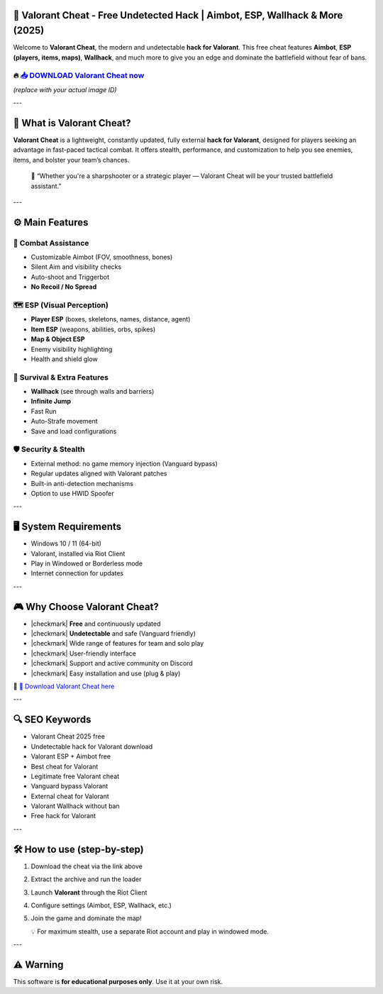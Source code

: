 ====================================================================================================
🎯 Valorant Cheat - Free Undetected Hack | Aimbot, ESP, Wallhack & More (2025)
====================================================================================================

Welcome to **Valorant Cheat**, the modern and undetectable **hack for Valorant**. This free cheat features **Aimbot**, **ESP (players, items, maps)**, **Wallhack**, and much more to give you an edge and dominate the battlefield without fear of bans.

----------------------------------------------------------------------------------------------------
🔥 `📥 DOWNLOAD Valorant Cheat now <https://anysoftdownload.com/>`_
----------------------------------------------------------------------------------------------------

.. image:: https://github.com/user-attachments/assets/your-image-asset-id
   :alt: valorant-cheat

*(replace with your actual image ID)*

---

======================
🔪 What is Valorant Cheat?
======================

**Valorant Cheat** is a lightweight, constantly updated, fully external **hack for Valorant**, designed for players seeking an advantage in fast-paced tactical combat. It offers stealth, performance, and customization to help you see enemies, items, and bolster your team’s chances.

   🧠 “Whether you're a sharpshooter or a strategic player — Valorant Cheat will be your trusted battlefield assistant.”

---

=================
⚙️ Main Features
=================

-------------
🎯 Combat Assistance
-------------

* Customizable Aimbot (FOV, smoothness, bones)
* Silent Aim and visibility checks
* Auto-shoot and Triggerbot
* **No Recoil / No Spread**

--------------------
🗺️ ESP (Visual Perception)
--------------------

* **Player ESP** (boxes, skeletons, names, distance, agent)
* **Item ESP** (weapons, abilities, orbs, spikes)
* **Map & Object ESP**
* Enemy visibility highlighting
* Health and shield glow

-----------------------
🎒 Survival & Extra Features
-----------------------

* **Wallhack** (see through walls and barriers)
* **Infinite Jump**
* Fast Run
* Auto-Strafe movement
* Save and load configurations

-------------------
🛡️ Security & Stealth
-------------------

* External method: no game memory injection (Vanguard bypass)
* Regular updates aligned with Valorant patches
* Built-in anti-detection mechanisms
* Option to use HWID Spoofer

---

=======================
🖥️ System Requirements
=======================

* Windows 10 / 11 (64-bit)
* Valorant, installed via Riot Client
* Play in Windowed or Borderless mode
* Internet connection for updates

---

=========================
🎮 Why Choose Valorant Cheat?
=========================

* |checkmark| **Free** and continuously updated
* |checkmark| **Undetectable** and safe (Vanguard friendly)
* |checkmark| Wide range of features for team and solo play
* |checkmark| User-friendly interface
* |checkmark| Support and active community on Discord
* |checkmark| Easy installation and use (plug & play)

🔗 `🚀 Download Valorant Cheat here <https://anysoftdownload.com/>`_

---

===================
🔍 SEO Keywords
===================

* Valorant Cheat 2025 free
* Undetectable hack for Valorant download
* Valorant ESP + Aimbot free
* Best cheat for Valorant
* Legitimate free Valorant cheat
* Vanguard bypass Valorant
* External cheat for Valorant
* Valorant Wallhack without ban
* Free hack for Valorant

---

=============================
🛠️ How to use (step-by-step)
=============================

1. Download the cheat via the link above
2. Extract the archive and run the loader
3. Launch **Valorant** through the Riot Client
4. Configure settings (Aimbot, ESP, Wallhack, etc.)
5. Join the game and dominate the map!

   💡 For maximum stealth, use a separate Riot account and play in windowed mode.

---

=============
⚠️ Warning
=============

This software is **for educational purposes only**. Use it at your own risk.
